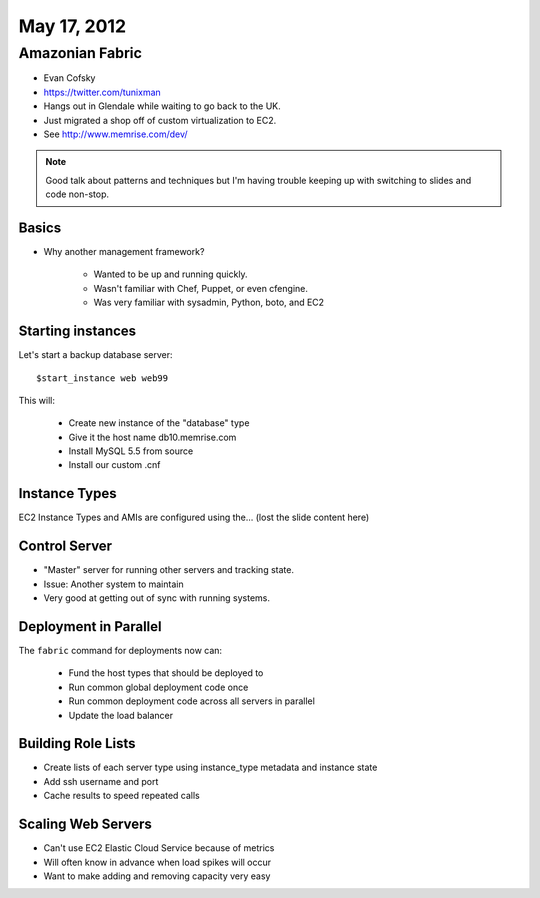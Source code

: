 ============
May 17, 2012
============


Amazonian Fabric
==================

* Evan Cofsky
* https://twitter.com/tunixman
* Hangs out in Glendale while waiting to go back to the UK.
* Just migrated a shop off of custom virtualization to EC2.
* See http://www.memrise.com/dev/

.. note:: Good talk about patterns and techniques but I'm having trouble keeping up with switching to slides and code non-stop.

Basics
--------

* Why another management framework?

    * Wanted to be up and running quickly.
    * Wasn't familiar with Chef, Puppet, or even cfengine.
    * Was very familiar with sysadmin, Python, boto, and EC2


Starting instances
--------------------

Let's start a backup database server::

    $start_instance web web99
    
This will:

    * Create new instance of the "database" type
    * Give it the host name db10.memrise.com
    * Install MySQL 5.5 from source
    * Install our custom .cnf
    
Instance Types
-----------------

EC2 Instance Types and AMIs are configured using the... (lost the slide content here)

Control Server
----------------

* "Master" server for running other servers and tracking state.
* Issue: Another system to maintain
* Very good at getting out of sync with running systems.

Deployment in Parallel
-----------------------

The ``fabric`` command for deployments now can:

    * Fund the host types that should be deployed to
    * Run common global deployment code once
    * Run common deployment code across all servers in parallel
    * Update the load balancer

Building Role Lists
--------------------

* Create lists of each server type using instance_type metadata and instance state
* Add ssh username and port
* Cache results to speed repeated calls

Scaling Web Servers
---------------------

* Can't use EC2 Elastic Cloud Service because of metrics
* Will often know in advance when load spikes will occur
* Want to make adding and removing capacity very easy